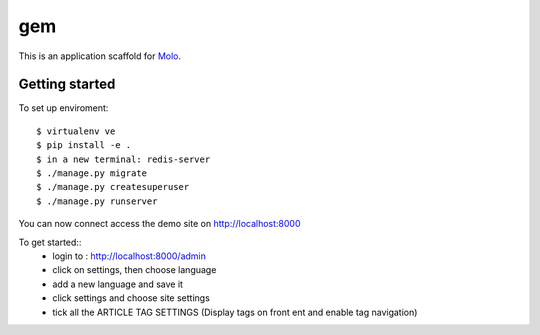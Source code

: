 gem
=========================

This is an application scaffold for Molo_.

Getting started
---------------

To set up enviroment::

    $ virtualenv ve
    $ pip install -e .
    $ in a new terminal: redis-server
    $ ./manage.py migrate
    $ ./manage.py createsuperuser
    $ ./manage.py runserver

You can now connect access the demo site on http://localhost:8000

To get started::
	* login to : http://localhost:8000/admin
	* click on settings, then choose language
	* add a new language and save it
	* click settings and choose site settings
	* tick all the ARTICLE TAG SETTINGS (Display tags on front ent and enable tag navigation)

.. _Molo: https://molo.readthedocs.org
